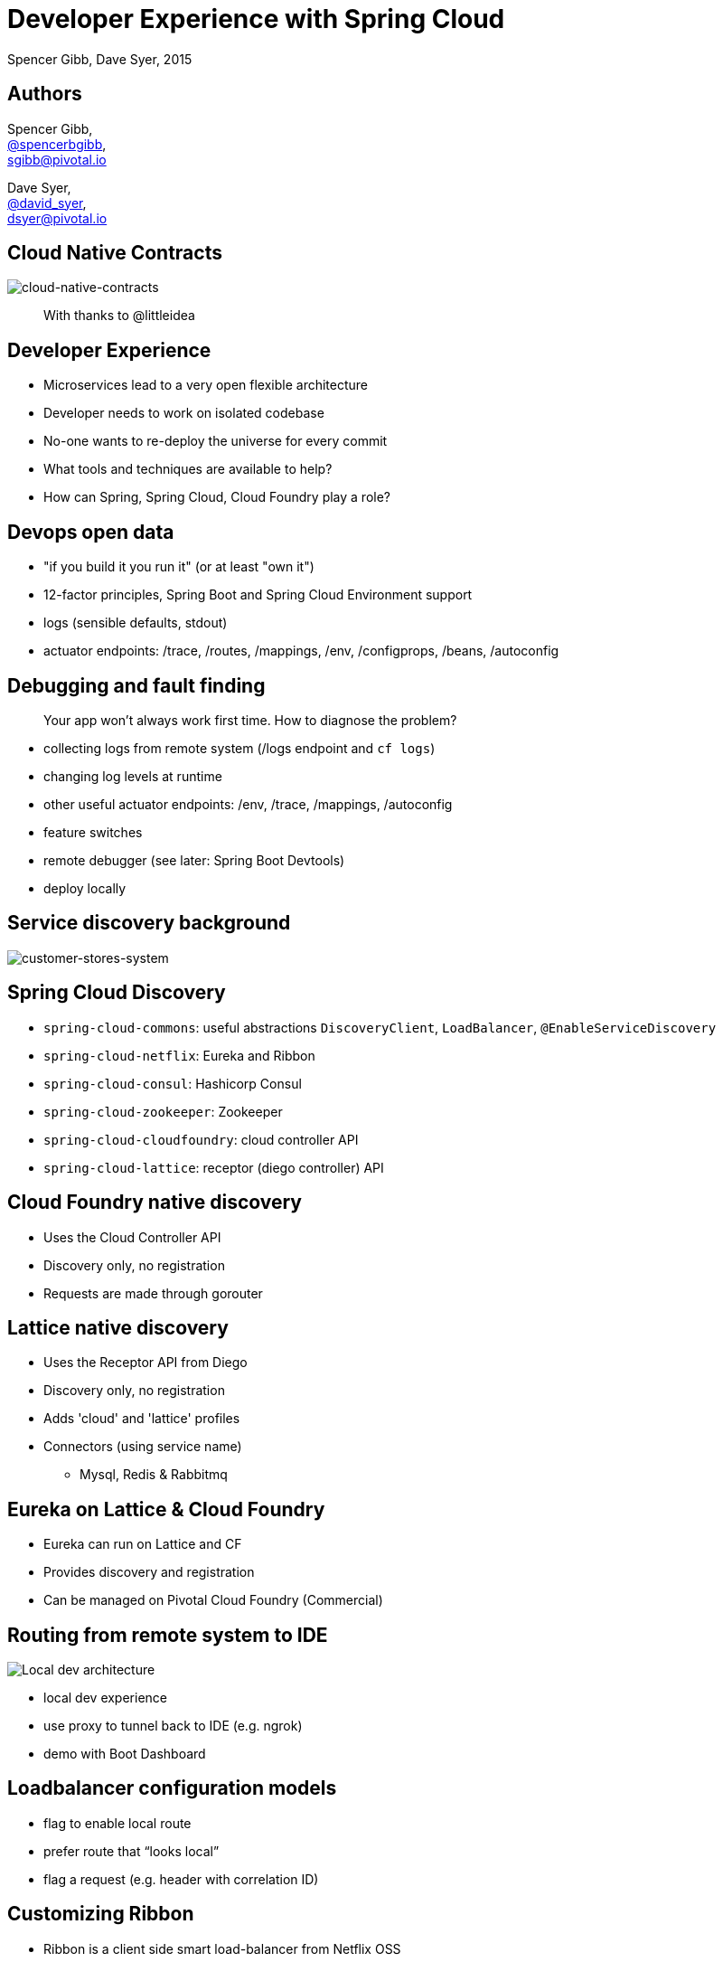 = Developer Experience with Spring Cloud
Spencer Gibb, Dave Syer, 2015
:backend: deckjs
:deckjs_transition: fade
:navigation:
:menu:
:goto:
:status:
:source-highlighter: pygments
:deckjs_theme: spring
:deckjsdir: ../deck.js

== Authors

Spencer Gibb, +
http://twitter.com/spencerbgibb[@spencerbgibb], +
sgibb@pivotal.io

Dave Syer, +
http://twitter.com/david_syer[@david_syer], +
dsyer@pivotal.io

== Cloud Native Contracts

image::images/cnc.png[cloud-native-contracts]

> With thanks to @littleidea

== Developer Experience

* Microservices lead to a very open flexible architecture
* Developer needs to work on isolated codebase
* No-one wants to re-deploy the universe for every commit
* What tools and techniques are available to help?
* How can Spring, Spring Cloud, Cloud Foundry play a role?

== Devops open data

* "if you build it you run it" (or at least "own it")
* 12-factor principles, Spring Boot and Spring Cloud Environment support
* logs (sensible defaults, stdout)
* actuator endpoints: /trace, /routes, /mappings, /env, /configprops, /beans, /autoconfig

== Debugging and fault finding

> Your app won't always work first time. How to diagnose the problem?

* collecting logs from remote system (/logs endpoint and `cf logs`)
* changing log levels at runtime
* other useful actuator endpoints: /env, /trace, /mappings, /autoconfig
* feature switches
* remote debugger (see later: Spring Boot Devtools)
* deploy locally

== Service discovery background

image::images/CustomersStoresSystem.svg[customer-stores-system]

== Spring Cloud Discovery

* `spring-cloud-commons`: useful abstractions `DiscoveryClient`, `LoadBalancer`, `@EnableServiceDiscovery`
* `spring-cloud-netflix`: Eureka and Ribbon
* `spring-cloud-consul`: Hashicorp Consul
* `spring-cloud-zookeeper`: Zookeeper
* `spring-cloud-cloudfoundry`: cloud controller API
* `spring-cloud-lattice`: receptor (diego controller) API

== Cloud Foundry native discovery

* Uses the Cloud Controller API
* Discovery only, no registration
* Requests are made through gorouter

== Lattice native discovery

* Uses the Receptor API from Diego
* Discovery only, no registration
* Adds 'cloud' and 'lattice' profiles
* Connectors (using service name)
** Mysql, Redis & Rabbitmq

== Eureka on Lattice & Cloud Foundry

* Eureka can run on Lattice and CF
* Provides discovery and registration
* Can be managed on Pivotal Cloud Foundry (Commercial)

== Routing from remote system to IDE

image::images/local-dev-arch.svg[Local dev architecture]

* local dev experience
* use proxy to tunnel back to IDE (e.g. ngrok)
* demo with Boot Dashboard

== Loadbalancer configuration models

* flag to enable local route
* prefer route that “looks local”
* flag a request (e.g. header with correlation ID)

== Customizing Ribbon

* Ribbon is a client side smart load-balancer from Netflix OSS
* `IRule`: Load-balancing algorithm (round-robin, random, etc...)
* `ServerList`: Where to get the list of servers to load-balance.
** `ConfigurationBasedServerList`:
*** `ribbon.<clientname>.listOfServers` property
** `DiscoveryEnabledNIWSServerList`: via eureka
** `ConsulServerList`: via hashicorp consul
** `ZookeeperServerList`: ...
* `ServerListFilter`: filters list of servers.

== Ribbon Annotations

* `@RibbonClients`
** Optionally defines default java config classes for all ribbon clients.
** Allows multiple `@RibbonClient` annotations.
* `@RibbonClient`: allows configuration for a named ribbon client.

== Ribbon in Integration Tests

[source,java]
----
@RunWith(SpringJUnit4ClassRunner.class)
@SpringApplicationConfiguration(classes = MyTests.Application.class)
@WebIntegrationTest(randomPort = true)
public class MyTests { /*...*/
  @Configuration
  @RibbonClient(name = "localapp",
       configuration = LocalRibbonClientConfig.class)
  protected static class Application { /*...*/ }

  @Configuration
  static class LocalRibbonClientConfig {
    @Value("${local.server.port}")
    private int port = 0;

    @Bean
    public ServerList<Server> ribbonServerList() {
      return new StaticServerList<>(new Server("localhost", this.port));
    }
  }
}
----

== Stubbing

High level:

* Greenfield (dependent services don't exist yet, write stubs)
* Brownfield (dependent services exist and have published stubs)

Example tools/approaches:

* publish producer stubs vs. consumer tests
* "forced stubbing": micro-infra from 4finance
* ad-hoc stubbing: accurest, wiremock, stubby4j, Spring MVC
* embedded stubs vs. remote stubs

== Stubbing Brownfield Services

* Create http://wiremock.org/stubbing.html[Wiremock] stubs using tests or dsl
** https://github.com/Codearte/accurest[AccuREST] uses a groovy dsl to create integration tests and stubs.
** https://github.com/spring-projects/spring-restdocs[Spring REST Docs] uses tests to generate snippets for documentation and can be used to create stubs.
* Run Wiremock using generated stubs
* Run consuming services against Wiremock stubs

== Stubbing: AccuREST DSL

Generates a MockMVC test and a Wiremock stub

[source,groovy]
----
import io.codearte.accurest.dsl.GroovyDsl

GroovyDsl groovyDsl = GroovyDsl.make {
    request {
        method 'GET'
        url '/foo'
    }
    response {
        status 200
        headers {
            header 'Content-Type' : 'application/json;charset=UTF-8'
        }
        body '''{ "value" : 42 }'''
    }
}
----

== Stubbing: Spring REST Docs

[source,java]
----
@Before
public void setup() {
    this.mockMvc = MockMvcBuilders.webAppContextSetup(this.context)
        .apply(documentationConfiguration()
                .snippets().withDefaults(curlRequest(),
                    httpRequest(),
                    httpResponse(),
                    new WiremockStubSnippet()))
        .build();
}

@Test
public void foo() {
    this.mockMvc.perform(get("/foo")
        .accept(MediaType.APPLICATION_JSON))
        .andExpect(status().isOk())
        .andDo(document("foo"));
}
----

== Stubbing: Wiremock Stub

[source,json]
----
{
    "request": {
        "method": "GET",
        "url": "/foo"
    },
    "response": {
        "status": 200,
        "headers": {
            "Content-Type": "application/json;charset=UTF-8"
        },
        "body": "{\"value\":42}"
    }
}
----

== Greenfield Stubbing: Spring MVC

[source,java]
----
@Controller
public class StubFleetLocationServiceApplication {

	@RequestMapping("/locations")
	public String home() {
		return "forward:/stubs/locations.json";
	}

	...

}
----

Nice side effect: mock MVC and restdocs for tests and docs can be used
to verify real service contract

== Stubbing: 4finance stubrunner

* Publish stub files to nexus repository (or local maven repo)
* Describe all services dependencies in `application.yml`
* Stubrunner uses list of dependencies
** Grabs stubs from repository
** Runs a wiremock server for each dependency using fetched stubs
** Registers server in service discovery
* Consuming service can function against stubs *(DEMO)*

== Hot reloading and code swapping

* Basic IDE features (JVM hotswap and resource reload)
* Spring Boot devtools - app restart and browser plugin
* STS
* Spring Loaded (Grails, JHipster)
* JRebel

== Hot reloading locally

> App monitors its classpath and restarts when changes detected:

image::images/hot-reload-local-arch-no-browser-plugin.svg[Hot reload local architecture no browser plugin]

== Hot reloading with browser

> Browser plugin automatically refreshes views:

image::images/hot-reload-local-arch.svg[Hot reload local architecture]

== Hot reloading and debugging

> Hot reloading of “local” application code deployed on Cloud Foundry / Lattice

image::images/hot-reload-arch.svg[TODO: Hot reload architecture]

* Spring Boot support via devtools
* classloader flushes dirty resources
* remote debug also possible (but slow)

== ALM

> How does new code enter a build pipeline and get promoted to production?

* adhoc deployment and mixed local-remote is great for dev time
* always automated downstream
* always part of CI process
* stay close to production platform (e.g. use Cloud Foundry for everything)
* don't redeploy the universe for every change

== Debugging requests

* live vs. historic
* /trace endpoint
* distributed tracing (http and messages)
* cf/lattice logs (http and messages)
* https://ngrok.com (http)

== Database/middleware: Docker

* standard docker images exist for all common middleware
* perfect for development
* can be used in production with care

== Middleware: Discovery and DI

> How to wire up your application code to required middleware, and make the same code run in all environments?

* use autoconfiguration
* use Spring Cloud Connectors (a bit)
* use Spring Cloud Stream for messaging

== Provisioning a system for testing

* Docker compose (great for repeatability)
* Locally with VirtualBox
* Remotely: Lattice AWS, PCF, etc.
* CI systems native support (travis, bamboo, etc.)

== Links

* http://presos.dsyer.com/decks/spring-cloud-dev-experience.html
* http://cloud.spring.io
* http://spring.io/blog
* https://github.com/spring-cloud
* https://github.com/spring-cloud-samples
* https://github.com/springone2gx2015
